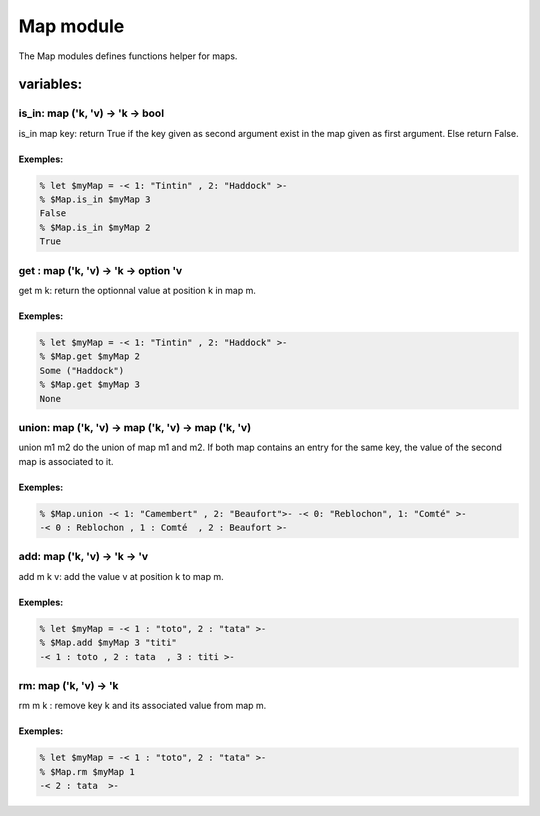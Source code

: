 Map module
==========

The Map modules defines functions helper for maps.

variables:
----------

is_in: map ('k, 'v) -> 'k -> bool
********************************

is_in map key: return True if the key given as second argument exist in the map
given as first argument. Else return False.

Exemples:
^^^^^^^
.. code-block:: gufo

    % let $myMap = -< 1: "Tintin" , 2: "Haddock" >-
    % $Map.is_in $myMap 3
    False 
    % $Map.is_in $myMap 2
    True
 
get : map ('k, 'v) -> 'k -> option 'v
*************************************

get m k: return the optionnal value at position k in map m.

Exemples:
^^^^^^^
.. code-block:: gufo

    % let $myMap = -< 1: "Tintin" , 2: "Haddock" >-
    % $Map.get $myMap 2
    Some ("Haddock")
    % $Map.get $myMap 3
    None
 
   
union: map ('k, 'v) -> map ('k, 'v) -> map ('k, 'v)
***************************************************

union m1 m2 do the union of map m1 and m2. If both map contains an entry for
the same key, the value of the second map is associated to it.

Exemples:
^^^^^^^
.. code-block:: gufo

    % $Map.union -< 1: "Camembert" , 2: "Beaufort">- -< 0: "Reblochon", 1: "Comté" >-
    -< 0 : Reblochon , 1 : Comté  , 2 : Beaufort >-

add: map ('k, 'v) -> 'k -> 'v
*****************************

add m k v: add the value v at position k to map m.

Exemples:
^^^^^^^
.. code-block:: gufo

    % let $myMap = -< 1 : "toto", 2 : "tata" >-
    % $Map.add $myMap 3 "titi"
    -< 1 : toto , 2 : tata  , 3 : titi >-

rm: map ('k, 'v) -> 'k 
**********************

rm m k : remove key k and its associated value from map m.

Exemples:
^^^^^^^
.. code-block:: gufo

    % let $myMap = -< 1 : "toto", 2 : "tata" >-
    % $Map.rm $myMap 1 
    -< 2 : tata  >-
